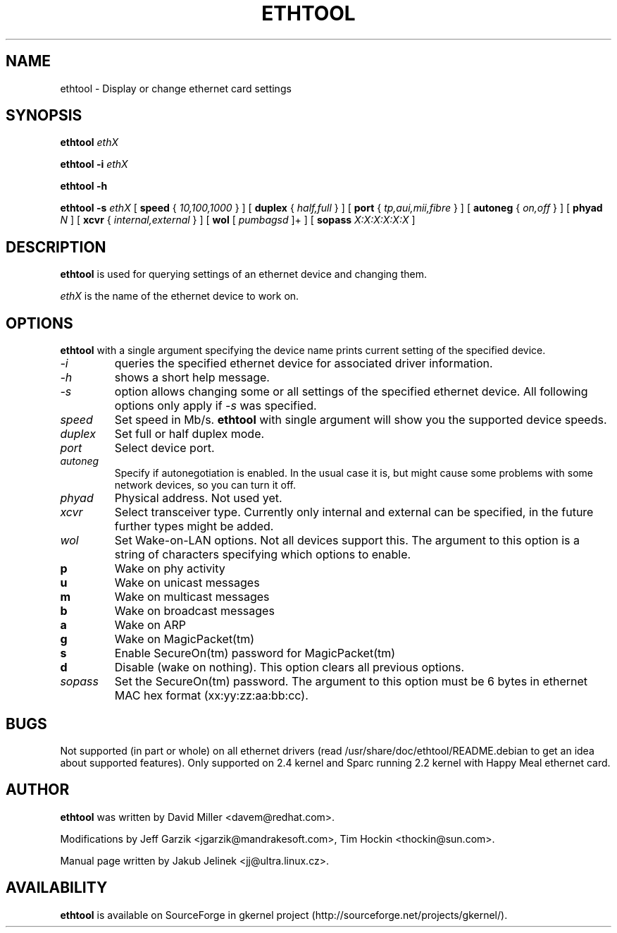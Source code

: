 .\" -*- nroff -*-
.\" Copyright 1999 by David S. Miller.  All Rights Reserved.
.\" This file may be copied under the terms of the GNU Public License.
.\" 
.TH ETHTOOL 8 "August 2001" "Ethtool version 1.3"
.SH NAME
ethtool \- Display or change ethernet card settings
.SH SYNOPSIS
.B ethtool
.I ethX

.B ethtool -i
.I ethX

.B ethtool -h

.B ethtool -s
.I ethX
[
.B speed
{
.I 10,100,1000
}
]
[
.B duplex
{
.I half,full
}
]
[
.B port
{
.I tp,aui,mii,fibre
}
]
[
.B autoneg
{
.I on,off
}
]
[
.B phyad
.I N
]
[
.B xcvr
{
.I internal,external
}
]
[
.B wol
[
.I pumbagsd
]+
]
[
.B sopass
.I X:X:X:X:X:X
]
.SH DESCRIPTION
.BI ethtool
is used for querying settings of an ethernet device and changing them.

.I ethX
is the name of the ethernet device to work on.

.SH OPTIONS
.B ethtool
with a single argument specifying the device name prints current
setting of the specified device.
.TP
.I -i
queries the specified ethernet device for associated driver information.
.TP
.I -h
shows a short help message.
.TP
.I -s
option allows changing some or all settings of the specified ethernet device.
All following options only apply if
.I -s
was specified.
.TP
.I speed
Set speed in Mb/s.
.B ethtool
with single argument will show you the supported device speeds.
.TP
.I duplex
Set full or half duplex mode.
.TP
.I port
Select device port.
.TP
.I autoneg
Specify if autonegotiation is enabled. In the usual case it is, but might
cause some problems with some network devices, so you can turn it off.
.TP
.I phyad
Physical address. Not used yet.
.TP
.I xcvr
Select transceiver type. Currently only internal and external can be
specified, in the future further types might be added.
.TP
.I wol
Set Wake-on-LAN options.  Not all devices support this.  The argument to 
this option is a string of characters specifying which options to enable.
.PD 0
.TP
.B p
Wake on phy activity
.TP
.B u
Wake on unicast messages
.TP
.B m
Wake on multicast messages
.TP
.B b
Wake on broadcast messages
.TP
.B a
Wake on ARP
.TP
.B g
Wake on MagicPacket(tm)
.TP
.B s
Enable SecureOn(tm) password for MagicPacket(tm)
.TP
.B d
Disable (wake on nothing).  This option clears all previous options.
.TP
.TP
.I sopass
Set the SecureOn(tm) password.  The argument to this option must be 6
bytes in ethernet MAC hex format (xx:yy:zz:aa:bb:cc).
.SH BUGS
Not supported (in part or whole) on all ethernet drivers (read
/usr/share/doc/ethtool/README.debian to get an idea about supported features).
Only supported on 2.4 kernel and Sparc running 2.2 kernel with Happy
Meal ethernet card.
.SH AUTHOR
.B ethtool
was written by David Miller <davem@redhat.com>.

Modifications by
Jeff Garzik <jgarzik@mandrakesoft.com>,
Tim Hockin <thockin@sun.com>.

Manual page written by Jakub Jelinek <jj@ultra.linux.cz>.
.SH AVAILABILITY
.B ethtool
is available on SourceForge in gkernel project
(http://sourceforge.net/projects/gkernel/).
